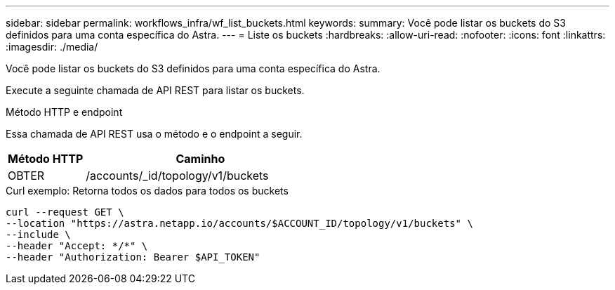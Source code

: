 ---
sidebar: sidebar 
permalink: workflows_infra/wf_list_buckets.html 
keywords:  
summary: Você pode listar os buckets do S3 definidos para uma conta específica do Astra. 
---
= Liste os buckets
:hardbreaks:
:allow-uri-read: 
:nofooter: 
:icons: font
:linkattrs: 
:imagesdir: ./media/


[role="lead"]
Você pode listar os buckets do S3 definidos para uma conta específica do Astra.

Execute a seguinte chamada de API REST para listar os buckets.

.Método HTTP e endpoint
Essa chamada de API REST usa o método e o endpoint a seguir.

[cols="25,75"]
|===
| Método HTTP | Caminho 


| OBTER | /accounts/_id/topology/v1/buckets 
|===
.Curl exemplo: Retorna todos os dados para todos os buckets
[source, curl]
----
curl --request GET \
--location "https://astra.netapp.io/accounts/$ACCOUNT_ID/topology/v1/buckets" \
--include \
--header "Accept: */*" \
--header "Authorization: Bearer $API_TOKEN"
----